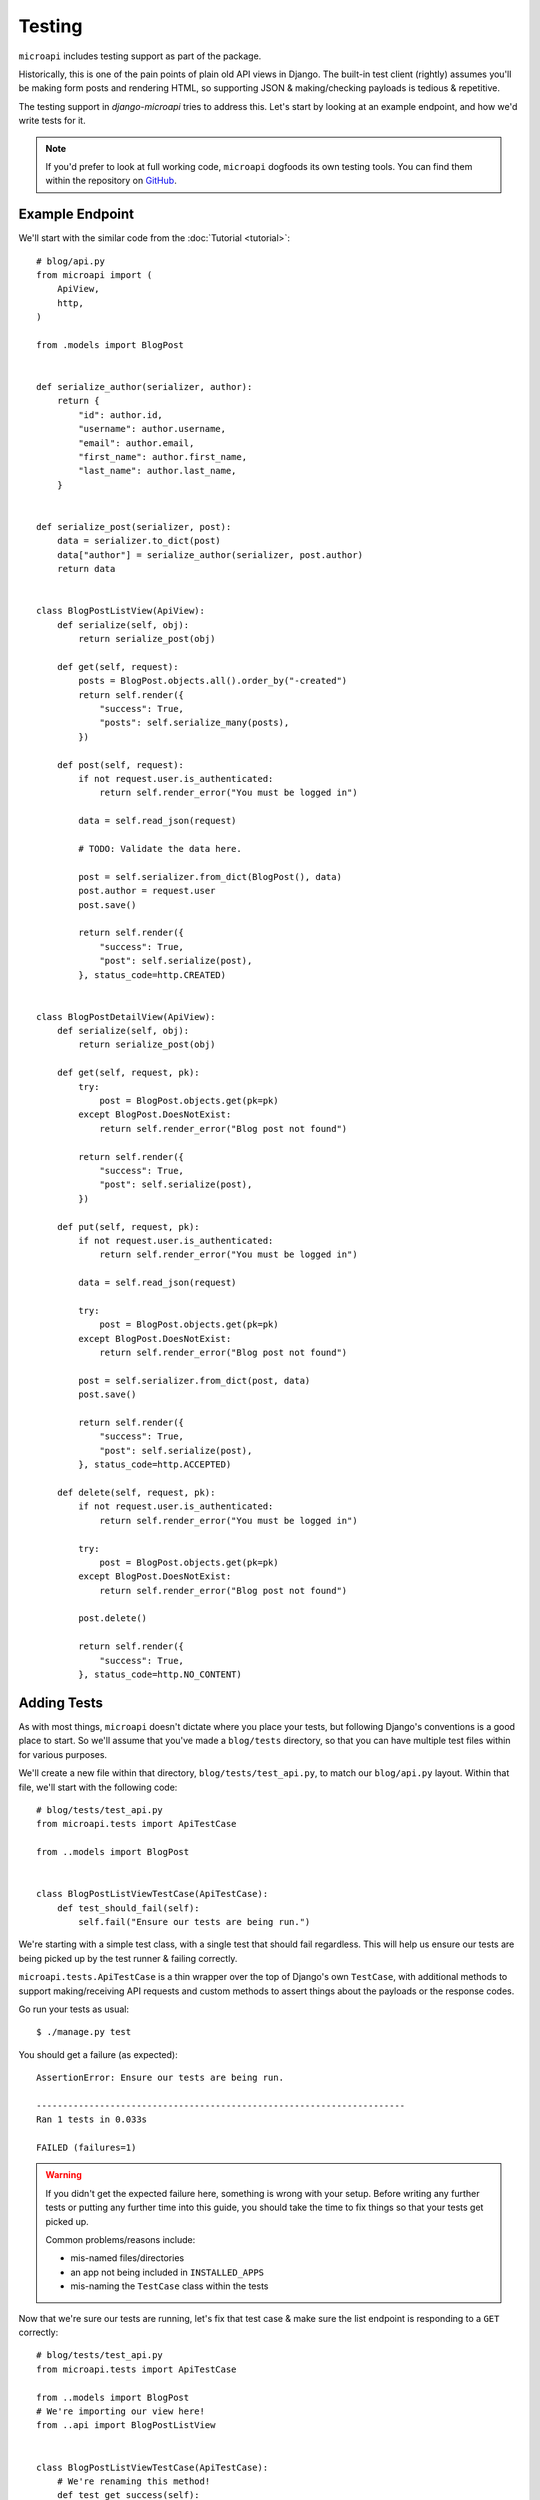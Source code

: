 Testing
=======

``microapi`` includes testing support as part of the package.

Historically, this is one of the pain points of plain old API views in Django.
The built-in test client (rightly) assumes you'll be making form posts and
rendering HTML, so supporting JSON & making/checking payloads is tedious &
repetitive.

The testing support in `django-microapi` tries to address this. Let's start by
looking at an example endpoint, and how we'd write tests for it.

.. note:: If you'd prefer to look at full working code, ``microapi`` dogfoods
    its own testing tools. You can find them within the repository on
    `GitHub <https://github.com/toastdriven/django-microapi/blob/main/test/test_microapi/tests/test_views.py>`_.


Example Endpoint
-----------------

We'll start with the similar code from the :doc:`Tutorial <tutorial>`::

    # blog/api.py
    from microapi import (
        ApiView,
        http,
    )

    from .models import BlogPost


    def serialize_author(serializer, author):
        return {
            "id": author.id,
            "username": author.username,
            "email": author.email,
            "first_name": author.first_name,
            "last_name": author.last_name,
        }


    def serialize_post(serializer, post):
        data = serializer.to_dict(post)
        data["author"] = serialize_author(serializer, post.author)
        return data


    class BlogPostListView(ApiView):
        def serialize(self, obj):
            return serialize_post(obj)

        def get(self, request):
            posts = BlogPost.objects.all().order_by("-created")
            return self.render({
                "success": True,
                "posts": self.serialize_many(posts),
            })

        def post(self, request):
            if not request.user.is_authenticated:
                return self.render_error("You must be logged in")

            data = self.read_json(request)

            # TODO: Validate the data here.

            post = self.serializer.from_dict(BlogPost(), data)
            post.author = request.user
            post.save()

            return self.render({
                "success": True,
                "post": self.serialize(post),
            }, status_code=http.CREATED)


    class BlogPostDetailView(ApiView):
        def serialize(self, obj):
            return serialize_post(obj)

        def get(self, request, pk):
            try:
                post = BlogPost.objects.get(pk=pk)
            except BlogPost.DoesNotExist:
                return self.render_error("Blog post not found")

            return self.render({
                "success": True,
                "post": self.serialize(post),
            })

        def put(self, request, pk):
            if not request.user.is_authenticated:
                return self.render_error("You must be logged in")

            data = self.read_json(request)

            try:
                post = BlogPost.objects.get(pk=pk)
            except BlogPost.DoesNotExist:
                return self.render_error("Blog post not found")

            post = self.serializer.from_dict(post, data)
            post.save()

            return self.render({
                "success": True,
                "post": self.serialize(post),
            }, status_code=http.ACCEPTED)

        def delete(self, request, pk):
            if not request.user.is_authenticated:
                return self.render_error("You must be logged in")

            try:
                post = BlogPost.objects.get(pk=pk)
            except BlogPost.DoesNotExist:
                return self.render_error("Blog post not found")

            post.delete()

            return self.render({
                "success": True,
            }, status_code=http.NO_CONTENT)


Adding Tests
------------

As with most things, ``microapi`` doesn't dictate where you place your tests,
but following Django's conventions is a good place to start. So we'll assume
that you've made a ``blog/tests`` directory, so that you can have multiple test
files within for various purposes.

We'll create a new file within that directory, ``blog/tests/test_api.py``, to
match our ``blog/api.py`` layout. Within that file, we'll start with the
following code::

    # blog/tests/test_api.py
    from microapi.tests import ApiTestCase

    from ..models import BlogPost


    class BlogPostListViewTestCase(ApiTestCase):
        def test_should_fail(self):
            self.fail("Ensure our tests are being run.")

We're starting with a simple test class, with a single test that should fail
regardless. This will help us ensure our tests are being picked up by the test
runner & failing correctly.

``microapi.tests.ApiTestCase`` is a thin wrapper over the top of Django's own
``TestCase``, with additional methods to support making/receiving API requests
and custom methods to assert things about the payloads or the response codes.

Go run your tests as usual::

    $ ./manage.py test

You should get a failure (as expected)::

    AssertionError: Ensure our tests are being run.

    ----------------------------------------------------------------------
    Ran 1 tests in 0.033s

    FAILED (failures=1)

.. warning:: If you didn't get the expected failure here, something is wrong
    with your setup. Before writing any further tests or putting any further
    time into this guide, you should take the time to fix things so that your
    tests get picked up.

    Common problems/reasons include:

    * mis-named files/directories
    * an app not being included in ``INSTALLED_APPS``
    * mis-naming the ``TestCase`` class within the tests

Now that we're sure our tests are running, let's fix that test case & make sure
the list endpoint is responding to a ``GET`` correctly::

    # blog/tests/test_api.py
    from microapi.tests import ApiTestCase

    from ..models import BlogPost
    # We're importing our view here!
    from ..api import BlogPostListView


    class BlogPostListViewTestCase(ApiTestCase):
        # We're renaming this method!
        def test_get_success(self):
            # Make a test request.
            req = self.create_request(
                "/api/v1/posts/",
            )
            # Make an API request against our view (newly-imported above).
            resp = self.make_request(BlogPostListView, req)
            # Ensure that we got an HTTP 200 OK from the endpoint.
            self.assertOK(resp)

Nothing here is too crazy, though you'll note that we're not directly using
either of Django's included ``django.test.Client``, nor the
``django.test.RequestFactory``. ``Client``, while a great tool normally,
unfortunately makes a bunch of assumptions that are invalid for ``microapi``.

Using ``RequestFactory`` directly is possible, but making API-related requests
with it is kinda painful/repetitive, so we can do better. Enter
``ApiTestCase.create_request``, which uses ``RequestFactory`` under-the-hood.

And in the same vein of trying to eliminate painful/repetitive code,
``ApiTestCase.make_request`` automates the request/response process against a
given ``APIView``. It handles all the instantiation of the view, as well as
performing the request against it, returning a ``HttpResponse`` in the process
as normal.

Finally, because HTTP status codes are more diverse & more important in an
API use case, ``ApiTestCase`` ships with a host of
:doc:`assertion methods <../api/tests>` that check
for common RESTful status codes. In this case, we're just looking for a
``HTTP 200 OK`` from the endpoint, so ``self.assertOK(resp)`` handles that check
for us.

Run your tests::

    $ ./manage.py test

And you should get::

    ----------------------------------------------------------------------
    Ran 1 tests in 0.047s

    OK

🎉 Huzzah! Our code is running, our API is being hit, and our test is passing!

...But before we get too far ahead of ourselves, we should note that what's
coming back from that endpoint right now is just an empty response: there's no
data in our test database!


Inspecting Responses
--------------------

So that we can do more interesting things in this guide, we'll add in the
creation of some basic test data in the database::

    # ...

    class BlogPostListViewTestCase(ApiTestCase):
        # Adding this above the test methods.
        def setUp(self):
            super().setUp()
            self.user = User.objects.create_user(
                "testmctest",
                "teest@mctest.com",
                "testpass",
            )
            self.post_1 = BlogPost.objects.create(
                title="Hello, World!",
                content="My first post! *SURELY*, it won't be the last...",
                published_by=self.user,
                published_on=make_aware(
                    datetime.datetime(2023, 11, 28, 9, 26, 54, 123456),
                    timezone=datetime.timezone.utc,
                ),
            )
            self.post_2 = BlogPost.objects.create(
                title="Life Update",
                content="So, it's been awhile...",
                published_by=self.user,
                published_on=make_aware(
                    datetime.datetime(2023, 12, 5, 10, 3, 22, 123456),
                    timezone=datetime.timezone.utc,
                ),
            )

Running the tests should get us the same result, since we don't have any methods
asserting anything about the API response(s)::

    ----------------------------------------------------------------------
    Ran 1 tests in 0.047s

    OK

However, we should now have actual data coming back as part of the list
endpoint. So let's inspect that data & make some assertions about it::

    # blog/tests/test_api.py
    # We're changing up the import here & adding in `check_response`!
    from microapi.tests import (
        ApiTestCase,
        check_response,
    )

    # ...

    class BlogPostListViewTestCase(ApiTestCase):
        # ...

        def test_get_success(self):
            req = self.create_request(
                "/api/v1/posts/",
            )
            resp = self.make_request(BlogPostListView, req)
            self.assertOK(resp)

            # New code here!
            data = check_response(resp)
            # Here, we're just using the built-in `assert*` methods to inspect
            # the response data, just like asserting about any other `dict`.
            self.assertTrue(data["success"])
            self.assertEqual(len(data["posts"]), 2)
            # Note that, because we're creating a stable ordering via
            # `.order_by("-created")`, we can count on these being in this
            # order.
            # If you have an unstable sort order, you'll need to do extra work
            # to make sure tests like these will consistently pass.
            self.assertEqual(data["posts"][0]["title"], "Life Update")
            self.assertEqual(data["posts"][1]["title"], "Hello, World!")

The (unassuming) star of the show here is the newly-added ``check_response``.
It's a utility method that takes a given ``HttpResponse``, checks for
appropriate JSON headers, and will automatically decode & return the response
body for you.

After processing the response with ``check_response``, the data you get back is
a Python representation of the JSON payload (or an empty ``dict`` if there was
no payload).


Testing Data-Creating Endpoints
-------------------------------

Another pain-point of testing APIs is testing endpoints/methods that should
create data. Forming a proper request, with the right
method/headers/encoded-payload/etc., is tedious.

But, using the tools we've already introduced, this gets much easier.
So now we'll add on another test method to exercise the ``POST`` & create a blog
post with it.

We'll start by adding the new method to the same test case::

    class BlogPostListViewTestCase(ApiTestCase):
        # ...

        def test_post_success(self):
            # While not required, I like to include a sanity-check at the
            # beginning of a test method, to ensure the DB is in the expected
            # state.
            # We should only have the two blog posts that are created in the
            # `setUp` method present.
            self.assertEqual(BlogPost.objects.all().count(), 2)

            # We'll take advantage of some of the optional arguments to
            # `create_request`...
            req = self.create_request(
                "/api/v1/posts/",
                method="post",
                data={
                    "title": "Cat Pictures",
                    "content": "All the internet is good for.",
                    "published_on": "2023-12-05T11:45:45.000000-0600",
                },
                user=self.user,
            )
            # Then make the request & check the response in a similar fashion
            # to the last test method.
            resp = self.make_request(BlogPostListView, req)
            # Since we expect a different status code, we use `assertCreated`
            # here in place of `assertOK`.
            self.assertCreated(resp)

            # Finally, a simple assertion about the state of the DB.
            # We should ensure the new post is present.
            self.assertEqual(BlogPost.objects.all().count(), 3)

The only substantially different code here is how we create the request via
``ApiTestCase.create_request``. We can provide the HTTP method to use, and the
data to be automatically JSON-encoded for us.

Now when we run our tests, we should get back something like::

    ----------------------------------------------------------------------
    Ran 2 tests in 0.053s

    OK

And we know our API is behaving properly.


"Final" API Test Code
---------------------

Putting everything together, our completed test code should look like::

    # blog/tests/test_api.py
    from microapi.tests import (
        ApiTestCase,
        check_response,
    )

    from ..models import BlogPost
    from ..api import BlogPostListView

    class BlogPostListViewTestCase(ApiTestCase):
        def setUp(self):
            super().setUp()
            self.user = User.objects.create_user(
                "testmctest",
                "teest@mctest.com",
                "testpass",
            )
            self.post_1 = BlogPost.objects.create(
                title="Hello, World!",
                content="My first post! *SURELY*, it won't be the last...",
                published_by=self.user,
                published_on=make_aware(
                    datetime.datetime(2023, 11, 28, 9, 26, 54, 123456),
                    timezone=datetime.timezone.utc,
                ),
            )
            self.post_2 = BlogPost.objects.create(
                title="Life Update",
                content="So, it's been awhile...",
                published_by=self.user,
                published_on=make_aware(
                    datetime.datetime(2023, 12, 5, 10, 3, 22, 123456),
                    timezone=datetime.timezone.utc,
                ),
            )

        def test_get_success(self):
            req = self.create_request(
                "/api/v1/posts/",
            )
            resp = self.make_request(BlogPostListView, req)
            self.assertOK(resp)

            data = check_response(resp)
            self.assertTrue(data["success"])
            self.assertEqual(len(data["posts"]), 2)
            self.assertEqual(data["posts"][0]["title"], "Life Update")
            self.assertEqual(data["posts"][1]["title"], "Hello, World!")

        def test_post_success(self):
            # Sanity-check.
            self.assertEqual(BlogPost.objects.all().count(), 2)

            req = self.create_request(
                "/api/v1/posts/",
                method="post",
                data={
                    "title": "Cat Pictures",
                    "content": "All the internet is good for.",
                    "published_on": "2023-12-05T11:45:45.000000-0600",
                },
                user=self.user,
            )
            resp = self.make_request(BlogPostListView, req)
            self.assertCreated(resp)

            self.assertEqual(BlogPost.objects.all().count(), 3)


Pytest Support
--------------

`pytest <https://pytest.org/>`_ is a fairly common/popular testing package
within the Python community, and ``microapi`` ships with first-class support for
it.

``microapi.test`` includes a host of utility functions that can be directly used
within your ``pytest`` test methods to exercise API endpoints. The full list
is available in the :doc:`../api/tests` reference.

In fact, everything that we covered above as part of ``ApiTestCase`` *actually*
uses the **function-based** utilities/assertions built for ``pytest``, neatly
wrapped in a more familiar class-based approach.

So we could re-write our ``blog/tests/test_api.py`` like so for ``pytest``::

    # blog/tests/test_api.py
    # Note that our imports here are quite different!
    from microapi.tests import (
        assert_created,
        assert_ok,
        create_request,
        check_response,
    )

    from ..models import BlogPost
    from ..api import BlogPostListView

    def setup_posts():
        # There are better ways to do fixtures, but for the sake of keeping
        # things familiar to the above code...
        user = User.objects.create_user(
            "testmctest",
            "teest@mctest.com",
            "testpass",
        )
        post_1 = BlogPost.objects.create(
            title="Hello, World!",
            content="My first post! *SURELY*, it won't be the last...",
            published_by=user,
            published_on=make_aware(
                datetime.datetime(2023, 11, 28, 9, 26, 54, 123456),
                timezone=datetime.timezone.utc,
            ),
        )
        post_2 = BlogPost.objects.create(
            title="Life Update",
            content="So, it's been awhile...",
            published_by=user,
            published_on=make_aware(
                datetime.datetime(2023, 12, 5, 10, 3, 22, 123456),
                timezone=datetime.timezone.utc,
            ),
        )

    def test_posts_get_success(self):
        setup_posts()

        req = create_request(
            "/api/v1/posts/",
        )
        view_func = BlogPostListView.as_view()
        # Don't forget to supply args/kwargs as they'd be received from the
        # URLconf here!
        resp = view_func(req)
        assert_ok(resp)

        data = check_response(resp)
        assert data["success"] == True
        assert len(data["posts"] == 2
        assert data["posts"][0]["title"] == "Life Update"
        assert data["posts"][1]["title"] == "Hello, World!"

    def test_post_success(self):
        setup_posts()

        # Sanity-check.
        assert BlogPost.objects.all().count() == 2

        req = create_request(
            "/api/v1/posts/",
            method="post",
            data={
                "title": "Cat Pictures",
                "content": "All the internet is good for.",
                "published_on": "2023-12-05T11:45:45.000000-0600",
            },
            user=user,
        )
        view_func = BlogPostListView.as_view()
        # Don't forget to supply args/kwargs as they'd be received from the
        # URLconf here!
        resp = view_func(req)
        assert_created(resp)

        assert BlogPost.objects.all().count() == 3

And running them with ``pytest`` should yield something like::

    collected 2 items

    blog/tests/test_api.py ..                  [100%]

    =============== 2 passed in 0.21s ===============
